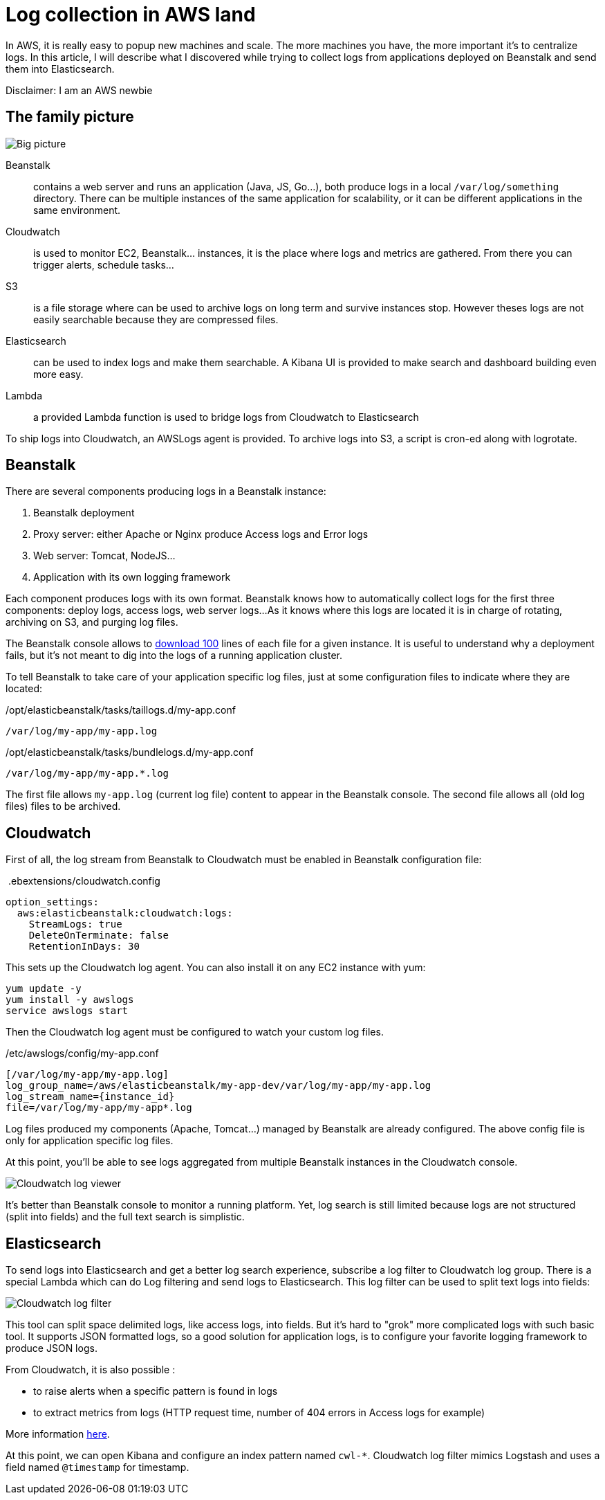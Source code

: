 = Log collection in AWS land

:hp-image: /images/logos/aws.png
// :published_at: 2019-01-31
:hp-tags: java, cloud
:image_dir: ../images/2017-09-30-Log-collection-in-AWS-land

In AWS, it is really easy to popup new machines and scale.
The more machines you have, the more important it's to centralize logs.
In this article, I will describe what I discovered while trying to collect logs from applications deployed on Beanstalk and send them into Elasticsearch.

Disclaimer: I am an AWS newbie

## The family picture

image::{image_dir}/big-picture.svg[Big picture]

Beanstalk:: contains a web server and runs an application (Java, JS, Go...), both produce logs in a local `/var/log/something` directory.
	There can be multiple instances of the same application for scalability, or it can be different applications in the same environment.
Cloudwatch:: is used to monitor EC2, Beanstalk... instances, it is the place where logs and metrics are gathered.
 	From there you can trigger alerts, schedule tasks...
S3:: is a file storage where can be used to archive logs on long term and survive instances stop.
	However theses logs are not easily searchable because they are compressed files.
Elasticsearch:: can be used to index logs and make them searchable.
	A Kibana UI is provided to make search and dashboard building even more easy.
Lambda:: a provided Lambda function is used to bridge logs from Cloudwatch to Elasticsearch

To ship logs into Cloudwatch, an AWSLogs agent is provided.
To archive logs into S3, a script is cron-ed along with logrotate.

## Beanstalk

There are several components producing logs in a Beanstalk instance:

1. Beanstalk deployment
2. Proxy server: either Apache or Nginx produce Access logs and Error logs
3. Web server: Tomcat, NodeJS...
4. Application with its own logging framework

Each component produces logs with its own format.
Beanstalk knows how to automatically collect logs for the first three components: deploy logs, access logs, web server logs...
As it knows where this logs are located it is in charge of rotating, archiving on S3, and purging log files.

The Beanstalk console allows to http://docs.aws.amazon.com/elasticbeanstalk/latest/dg/using-features.logging.html[download 100] lines of each file for a given instance.
It is useful to understand why a deployment fails, but it's not meant to dig into the logs of a running application cluster.

To tell Beanstalk to take care of your application specific log files, just at some configuration files to indicate where they are located:

./opt/elasticbeanstalk/tasks/taillogs.d/my-app.conf
[source]
----
/var/log/my-app/my-app.log
----

./opt/elasticbeanstalk/tasks/bundlelogs.d/my-app.conf
[source]
----
/var/log/my-app/my-app.*.log
----
The first file allows `my-app.log` (current log file) content to appear in the Beanstalk console.
The second file allows all (old log files) files to be archived.

## Cloudwatch

First of all, the log stream from Beanstalk to Cloudwatch must be enabled in Beanstalk configuration file:

.&nbsp;.ebextensions/cloudwatch.config
[source,yaml]
----
option_settings:
  aws:elasticbeanstalk:cloudwatch:logs:
    StreamLogs: true
    DeleteOnTerminate: false
    RetentionInDays: 30
----
This sets up the Cloudwatch log agent.
You can also install it on any EC2 instance with yum:

[source,shell]
----
yum update -y
yum install -y awslogs
service awslogs start
----

Then the Cloudwatch log agent must be configured to watch your custom log files.

./etc/awslogs/config/my-app.conf
[source,toml]
----
[/var/log/my-app/my-app.log]
log_group_name=/aws/elasticbeanstalk/my-app-dev/var/log/my-app/my-app.log
log_stream_name={instance_id}
file=/var/log/my-app/my-app*.log
----

Log files produced my components (Apache, Tomcat...) managed by Beanstalk are already configured.
The above config file is only for application specific log files.

At this point, you'll be able to see logs aggregated from multiple Beanstalk instances in the Cloudwatch console.

image::{image_dir}/cloudwatch_log_search.png[Cloudwatch log viewer]

It's better than Beanstalk console to monitor a running platform.
Yet, log search is still limited because logs are not structured (split into fields) and the full text search is simplistic.

## Elasticsearch

To send logs into Elasticsearch and get a better log search experience,
subscribe a log filter to Cloudwatch log group.
There is a special Lambda which can do Log filtering and send logs to Elasticsearch.
This log filter can be used to split text logs into fields:

image::{image_dir}/cloudwatch_log_filter.png[Cloudwatch log filter]

This tool can split space delimited logs, like access logs, into fields.
But it's hard to "grok" more complicated logs with such basic tool.
It supports JSON formatted logs, so a good solution for application logs, is to configure your favorite logging framework to produce JSON logs.

From Cloudwatch, it is also possible :

* to raise alerts when a specific pattern is found in logs
* to extract metrics from logs (HTTP request time, number of 404 errors in Access logs for example)

More information https://aws.amazon.com/fr/blogs/aws/cloudwatch-log-service/[here].

At this point, we can open Kibana and configure an index pattern named `cwl-*`.
Cloudwatch log filter mimics Logstash and uses a field named `@timestamp` for timestamp.
